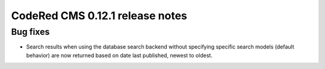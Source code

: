 CodeRed CMS 0.12.1 release notes
================================


Bug fixes
---------

* Search results when using the database search backend without specifying specific search models
  (default behavior) are now returned based on date last published, newest to oldest.
